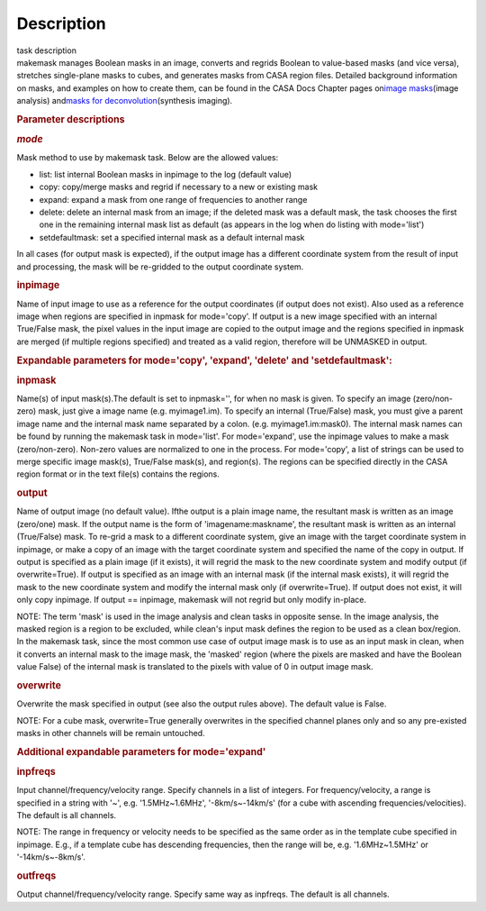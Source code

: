 .. container::
   :name: viewlet-above-content-title

Description
===========

.. container::
   :name: viewlet-below-content-title

.. container:: documentDescription description

   task description

.. container:: section
   :name: viewlet-above-content-body

.. container:: section
   :name: content-core

   .. container::
      :name: parent-fieldname-text

      makemask manages Boolean masks in an image, converts and regrids
      Boolean to value-based masks (and vice versa), stretches
      single-plane masks to cubes, and generates masks from CASA region
      files. Detailed background information on masks, and examples on
      how to create them, can be found in the CASA Docs Chapter pages
      on\ `image
      masks <https://casa.nrao.edu/casadocs-devel/stable/imaging/image-analysis/image-masks>`__\ (image
      analysis) and\ `masks for
      deconvolution <https://casa.nrao.edu/casadocs-devel/stable/imaging/synthesis-imaging/masks-for-deconvolution>`__\ (synthesis
      imaging).

       

      .. rubric:: Parameter descriptions
         :name: parameter-descriptions
         :class: p1

      .. rubric:: *mode*
         :name: mode

      Mask method to use by makemask task. Below are the allowed
      values: 

      -  list: list internal Boolean masks in inpimage to the log
         (default value)
      -  copy: copy/merge masks and regrid if necessary to a new or
         existing mask
      -  expand: expand a mask from one range of frequencies to another
         range
      -  delete: delete an internal mask from an image; if the deleted
         mask was a default mask, the task chooses the first one in the
         remaining internal mask list as default (as appears in the log
         when do listing with mode='list')
      -  setdefaultmask: set a specified internal mask as a default
         internal mask

      In all cases (for output mask is expected), if the output image
      has a different coordinate system from the result of input and
      processing, the mask will be re-gridded to the output coordinate
      system.

      .. rubric:: inpimage
         :name: inpimage

      Name of input image to use as a reference for the output
      coordinates (if output does not exist). Also used as a reference
      image when regions are specified in inpmask for mode='copy'. If
      output is a new image specified with an internal True/False mask,
      the pixel values in the input image are copied to the output image
      and the regions specified in inpmask are merged (if multiple
      regions specified) and treated as a valid region, therefore will
      be UNMASKED in output.

       

      .. rubric:: Expandable parameters for mode='copy', 'expand',
         'delete' and 'setdefaultmask':
         :name: expandable-parameters-for-modecopy-expand-delete-and-setdefaultmask

      .. rubric:: inpmask
         :name: inpmask
         :class: p1

      Name(s) of input mask(s).The default is set to inpmask='', for
      when no mask is given. To specify an image (zero/non-zero) mask,
      just give a image name (e.g. myimage1.im). To specify an internal
      (True/False) mask, you must give a parent image name and the
      internal mask name separated by a colon. (e.g. myimage1.im:mask0).
      The internal mask names can be found by running the makemask task
      in mode='list'. For mode='expand', use the inpimage values to make
      a mask (zero/non-zero). Non-zero values are normalized to one in
      the process. For mode='copy', a list of strings can be used to
      merge specific image mask(s), True/False mask(s), and region(s).
      The regions can be specified directly in the CASA region format or
      in the text file(s) contains the regions.

      .. rubric:: output
         :name: output

      Name of output image (no default value). Ifthe output is a plain
      image name, the resultant mask is written as an image (zero/one)
      mask. If the output name is the form of 'imagename:maskname', the
      resultant mask is written as an internal (True/False) mask. To
      re-grid a mask to a different coordinate system, give an image
      with the target coordinate system in inpimage, or make a copy of
      an image with the target coordinate system and specified the name
      of the copy in output. If output is specified as a plain image (if
      it exists), it will regrid the mask to the new coordinate system
      and modify output (if overwrite=True). If output is specified as
      an image with an internal mask (if the internal mask exists), it
      will regrid the mask to the new coordinate system and modify the
      internal mask only (if overwrite=True). If output does not exist,
      it will only copy inpimage. If output == inpimage, makemask will
      not regrid but only modify in-place.

      .. container:: info-box

         NOTE: The term 'mask' is used in the image analysis and clean
         tasks in opposite sense. In the image analysis, the masked
         region is a region to be excluded, while clean's input mask
         defines the region to be used as a clean box/region. In the
         makemask task, since the most common use case of output image
         mask is to use as an input mask in clean, when it converts an
         internal mask to the image mask, the 'masked' region (where the
         pixels are masked and have the Boolean value False) of the
         internal mask is translated to the pixels with value of 0 in
         output image mask.

      .. rubric:: overwrite
         :name: overwrite
         :class: p1

      Overwrite the mask specified in output (see also the output rules
      above). The default value is False.

      .. container:: info-box

         NOTE: For a cube mask, overwrite=True generally overwrites in
         the specified channel planes only and so any pre-existed masks
         in other channels will be remain untouched.

       

      .. rubric:: Additional expandable parameters for mode='expand'
         :name: additional-expandable-parameters-for-modeexpand
         :class: p1

      .. rubric:: inpfreqs
         :name: inpfreqs
         :class: p1

      Input channel/frequency/velocity range. Specify channels in a list
      of integers. For frequency/velocity, a range is specified in a
      string with '~', e.g. '1.5MHz~1.6MHz', '-8km/s~-14km/s' (for a
      cube with ascending frequencies/velocities). The default is all
      channels.

      .. container:: info-box

         NOTE: The range in frequency or velocity needs to be specified
         as the same order as in the template cube specified in
         inpimage. E.g., if a template cube has descending frequencies,
         then the range will be, e.g. '1.6MHz~1.5MHz' or
         '-14km/s~-8km/s'.

      .. rubric:: outfreqs
         :name: outfreqs
         :class: p1

      Output channel/frequency/velocity range. Specify same way as
      inpfreqs. The default is all channels.

.. container:: section
   :name: viewlet-below-content-body
